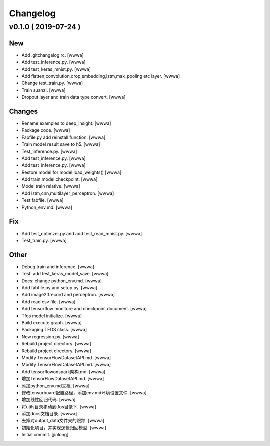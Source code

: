 Changelog
=========


v0.1.0    ( 2019-07-24 )
------------------------

New
~~~
- Add .gitchangelog.rc. [wwwa]
- Add test_inference.py. [wwwa]
- Add test_keras_mnist.py. [wwwa]
- Add flatten,convolution,drop,embedding,lstm,max_pooling etc layer.
  [wwwa]
- Change test_train.py. [wwwa]
- Train suanzi. [wwwa]
- Dropout layer and train data type convert. [wwwa]

Changes
~~~~~~~
- Rename examples to deep_insight. [wwwa]
- Package code. [wwwa]
- Fabfile.py add reinstall function. [wwwa]
- Train model result save to h5. [wwwa]
- Test_inference.py. [wwwa]
- Add test_inference.py. [wwwa]
- Add test_inference.py. [wwwa]
- Restore model for model.load_weights() [wwwa]
- Add train model checkpoint. [wwwa]
- Model train relative. [wwwa]
- Add lstm,cnn,multilayer_perceptron. [wwwa]
- Test fabfile. [wwwa]
- Python_env.md. [wwwa]

Fix
~~~
- Add test_optimzer.py and add test_read_mnist.py. [wwwa]
- Test_train.py. [wwwa]

Other
~~~~~
- Debug train and inference. [wwwa]
- Test: add test_keras_model_save. [wwwa]
- Docs: change python_env.md. [wwwa]
- Add fabfile.py and setup.py. [wwwa]
- Add image2tfrecord and perceptron. [wwwa]
- Add read csv file. [wwwa]
- Add tensorflow monitore and checkpoint document. [wwwa]
- Tfos model initialize. [wwwa]
- Build execute graph. [wwwa]
- Packaging TFOS class. [wwwa]
- New regression.py. [wwwa]
- Rebuild project directory. [wwwa]
- Rebuild project directory. [wwwa]
- Modify TensorFlowDatasetAPI.md. [wwwa]
- Modify TensorFlowDatasetAPI.md. [wwwa]
- Add tensorflowonspark架构.md. [wwwa]
- 增加TensorFlowDatasetAPI.md. [wwwa]
- 添加python_env.md文档. [wwwa]
- 修改tensorboard配置路径，添加env.md环境设置文件. [wwwa]
- 增加线性回归代码. [wwwa]
- 将utils目录移动到tfos目录下. [wwwa]
- 添加docs文档目录. [wwwa]
- 去掉对output_data文件夹的跟踪. [wwwa]
- 初始化项目，并实现逻辑归回模型. [wwwa]
- Initial commit. [jinlong]


